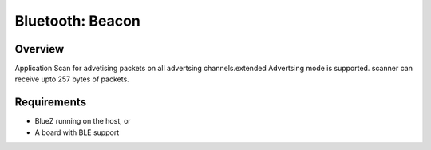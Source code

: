 .. _bluetooth-beacon-sample:

Bluetooth: Beacon
#################

Overview
********

Application Scan for advetising packets on all advertsing channels.extended Advertsing mode is supported. scanner can receive upto 257 bytes of packets.


Requirements
************

* BlueZ running on the host, or
* A board with BLE support

